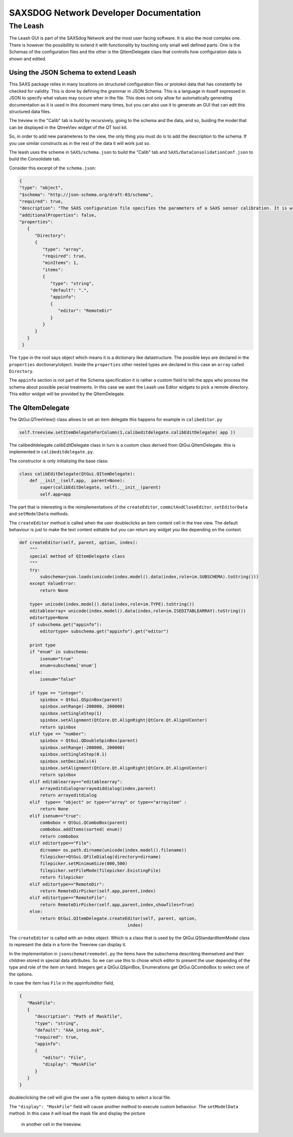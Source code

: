 ========================================
SAXSDOG Network  Developer Documentation
========================================

The Leash
=========

The Leash GUI is part of the SAXSdog Network and the most user facing software.
It is also the most complex one. There is however the possibillity to extend it with functionality
by touching only small well defined parts. One is the Schemas of the configuration files and the other
is the  QItemDelegate class that controlls how configuration data is shown and edited.

Using the JSON Schema to extend Leash
-------------------------------------

This SAXS package relies in many locations on structured configuration files or protokol data that has 
constantly be checked for validity. This is done by defining the grammar in JSON Schema. This is a language in
itsself expressed in JSON to specify what values may occure wher in the file. This does not only allow for
automatically generating documentation as it is used in this document many times, but you can also use it 
to generate an GUI that can edit this structured data files. 

The treview in the "Calib" tab is build by recursively, going to the schema and the data, and so, 
buiding the model that can be displayed in the QtreeViev widget of the QT tool kit.

So, in order to add new parameteres to the view, the only thing you must do is to add the description to the 
schema. If you use similar constructs as in the rest of the data it will work just so. 

The leash uses the scheme in ``SAXS/schema.json`` to build the "Calib" tab and 
``SAXS/DataConsolidationConf.json`` to build the Consolidate tab.

Consider this excerpt of the ``schema.json``:

.. code:: json

   {
   "type": "object",
   "$schema": "http://json-schema.org/draft-03/schema",
   "required": true,
   "description": "The SAXS configuration file specifies the parameters of a SAXS sensor calibration. It is written in the JSON format which governs the general syntax.",
   "additionalProperties": false,
   "properties": 
      {
         "Directory": 
         {
            "type": "array",
            "required": true,
            "minItems": 1,
            "items": 
            {
               "type": "string",
               "default": ".",
               "appinfo": 
               {
                  "editor": "RemoteDir"
               }
            }
         }
      }
    }


The ``type`` in the root says object which means it is a dictionary like datastructure. 
The possible keys are declared in the ``properties`` doctionary/object. Inside the ``properties``
other nested types are declared in this case an ``array`` called ``Directory``.

The ``appinfo`` section is not part of the Schema specification it is rather a custom field to tell the 
apps who process the schema about possible pecial treatments. In this case we want the Leash use 
Editor widgets
to pick a remote directory. This editor widget will be provided by the QItemDelegate.

The QItemDelegate
-----------------

The QtGui.QTreeView() class allows to set an item delegate this happens for example in ``calibeditor.py``

.. code::

   self.treeview.setItemDelegateForColumn(1,calibeditdelegate.calibEditDelegate( app ))

The calibeditdelegate.calibEditDelegate class in turn is a custom class derived from QtGui.QItemDelegate.
this is implemented in ``calibeditdelegate.py``.

The constructor is only initializing the base class:

.. code::

   class calibEditDelegate(QtGui.QItemDelegate):
       def __init__(self,app,  parent=None):
           super(calibEditDelegate, self).__init__(parent)
           self.app=app
           
The part that is interesting is the reimplementations of the ``createEditor``, 
``commitAndCloseEditor``, ``setEditorData`` and ``setModelData`` methods.


The ``createEditor`` method is called when the user doubleclicks an item content cell in the tree view.
The default behaviour is just to make the text content editable but you can return any widget you like depending 
on the context. 

.. code::


    def createEditor(self, parent, option, index):
        """
        special method of QItemDelegate class
        """
        try:
            subschema=json.loads(unicode(index.model().data(index,role=im.SUBSCHEMA).toString()))
        except ValueError:
            return None
            
        type= unicode(index.model().data(index,role=im.TYPE).toString())
        editablearray= unicode(index.model().data(index,role=im.ISEDITABLEARRAY).toString())
        editortype=None
        if subschema.get("appinfo"):
            editortype= subschema.get("appinfo").get("editor")
    
        print type
        if "enum" in subschema:
            isenum="true"
            enum=subschema['enum']
        else:
            isenum="false"
        
        if type == "integer":
            spinbox = QtGui.QSpinBox(parent)
            spinbox.setRange(-200000, 200000)
            spinbox.setSingleStep(1) 
            spinbox.setAlignment(QtCore.Qt.AlignRight|QtCore.Qt.AlignVCenter)
            return spinbox
        elif type == "number":
            spinbox = QtGui.QDoubleSpinBox(parent)
            spinbox.setRange(-200000, 200000)
            spinbox.setSingleStep(0.1)
            spinbox.setDecimals(4)
            spinbox.setAlignment(QtCore.Qt.AlignRight|QtCore.Qt.AlignVCenter)
            return spinbox
        elif editablearray=="editablearray":
            arrayeditdialog=arrayediddialog(index,parent)
            return arrayeditdialog
        elif  type== "object" or type=="array" or type=="arrayitem" :
            return None
        elif isenum=="true":
            combobox = QtGui.QComboBox(parent)
            combobox.addItems(sorted( enum))
            return combobox
        elif editortype=="File":
            dirname= os.path.dirname(unicode(index.model().filename))
            filepicker=QtGui.QFileDialog(directory=dirname)
            filepicker.setMinimumSize(800,500)
            filepicker.setFileMode(filepicker.ExistingFile)
            return filepicker
        elif editortype=="RemoteDir":
            return RemoteDirPicker(self.app,parent,index)
        elif editortype=="RemoteFile":
            return RemoteDirPicker(self.app,parent,index,showfiles=True)
        else:
            return QtGui.QItemDelegate.createEditor(self, parent, option,
                                              index)
The ``createEditor`` is called with an index object. Which is a class that is used by the 
QtGui.QStandardItemModel class to represent the data in a form the Treeview can display it. 

In the implementation in ``jsonschematreemodel.py`` the items have the subschema describing 
themselved and their children stored in special data attributes. So we can use this to chose which 
editor to present the user depending of the type and role of the item on hand. 
Integers get a QtGui.QSpinBox, Enumerations get  QtGui.QComboBox to select one of the options.

In case the item has ``File`` in the appinfo/editor field,

.. code:: json
   
   { 
      "MaskFile": 
      {
         "description": "Path of Maskfile",
         "type": "string",
         "default": "AAA_integ.msk",
         "required": true,
         "appinfo": 
         {
            "editor": "File",
            "display": "MaskFile"
         }
      }
   }
   
doubleclicking the cell will give the user a file system dialog to select a local file.

The ``"display": "MaskFile"`` field will cause another method to execute custom behaviour. 
The ``setModelData`` method. In this case it will load the mask file and display the picture
 in another cell in the treeview.


